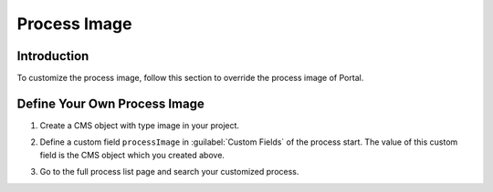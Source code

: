 .. _customization-process-image:

Process Image
=============

.. _customization-process-image-introduction:

Introduction
------------

To customize the process image, follow this section to override the process
image of Portal.

.. _customization-process-image-customization:

Define Your Own Process Image
-----------------------------

#. Create a CMS object with type image in your project.

#. Define a custom field ``processImage`` in :guilabel:`Custom Fields` of the process start.
   The value of this custom field is the CMS object which you created above.

   |define-process-image|

#. Go to the full process list page and search your customized process.

   |image-process-list|

.. |define-process-image| image:: images/process-image/define-process-image.png
.. |image-process-list| image:: ../../screenshots/process-image/customization/image-process-list.png